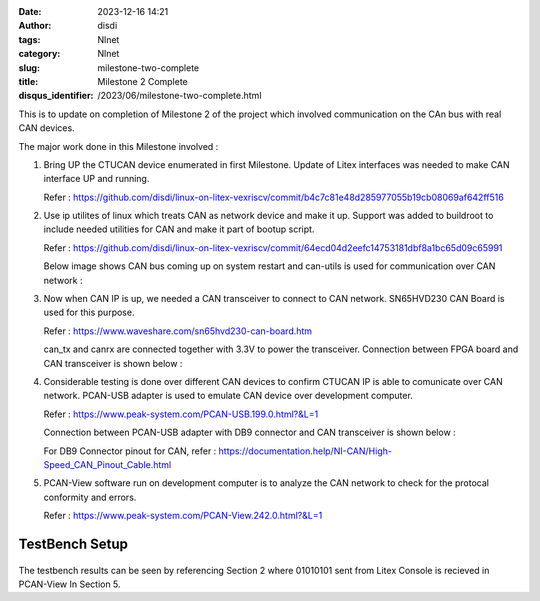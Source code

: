 :date: 2023-12-16 14:21
:author: disdi
:tags: Nlnet
:category: Nlnet
:slug: milestone-two-complete
:title: Milestone 2 Complete
:disqus_identifier: /2023/06/milestone-two-complete.html


This is to update on completion of Milestone 2 of the project which involved communication on the CAn bus with real CAN devices. 

The major work done in this Milestone involved :

1. Bring UP the CTUCAN device enumerated in first Milestone. 
   Update of Litex interfaces was needed to make CAN interface UP and running.

   Refer : https://github.com/disdi/linux-on-litex-vexriscv/commit/b4c7c81e48d285977055b19cb08069af642ff516

2. Use ip utilites of linux which treats CAN as network device and make it up.
   Support was added to buildroot to include needed utilities for CAN and make it part of bootup script.

   Refer : https://github.com/disdi/linux-on-litex-vexriscv/commit/64ecd04d2eefc14753181dbf8a1bc65d09c65991

   Below image shows CAN bus coming up on system restart and can-utils is used for communication over CAN network :

   |Image|

3. Now when CAN IP is up, we needed a CAN transceiver to connect to CAN network. SN65HVD230 CAN Board is used for this purpose.
   
   Refer : https://www.waveshare.com/sn65hvd230-can-board.htm

   can_tx and canrx are connected together with 3.3V to power the transceiver.
   Connection between FPGA board and CAN transceiver is shown below :

   |Image2| 

4. Considerable testing is done over different CAN devices to confirm CTUCAN IP is able to comunicate over CAN network.
   PCAN-USB adapter is used to emulate CAN device over development computer.

   Refer : https://www.peak-system.com/PCAN-USB.199.0.html?&L=1

   Connection between PCAN-USB adapter with DB9 connector and CAN transceiver is shown below :

   |Image3|

   For DB9 Connector pinout for CAN, refer : https://documentation.help/NI-CAN/High-Speed_CAN_Pinout_Cable.html 

5. PCAN-View software run on development computer is to analyze the CAN network to check for the protocal conformity and errors.

   Refer : https://www.peak-system.com/PCAN-View.242.0.html?&L=1

   |Image4|

   
TestBench Setup
===============

   |Image5|


The testbench results can be seen by referencing Section 2 where 01010101 sent from Litex Console is recieved in PCAN-View In Section 5.


.. |Image| image:: /assets/images/litex-can.png
   :target: /assets/images/litex-can.png

.. |Image2| image:: /assets/images/fpga-traceiver.jpeg
   :target: /assets/images/fpga-traceiver.jpeg   

.. |Image3| image:: /assets/images/tranciever-Pcanusb.jpeg
   :target: /assets/images/tranciever-Pcanusb.jpeg   

.. |Image4| image:: /assets/images/pcan-trace.jpeg
   :target: /assets/images/pcan-trace.jpeg

.. |Image5| image:: /assets/images/can_testbench.png
   :target: /assets/images/can_testbench.png   